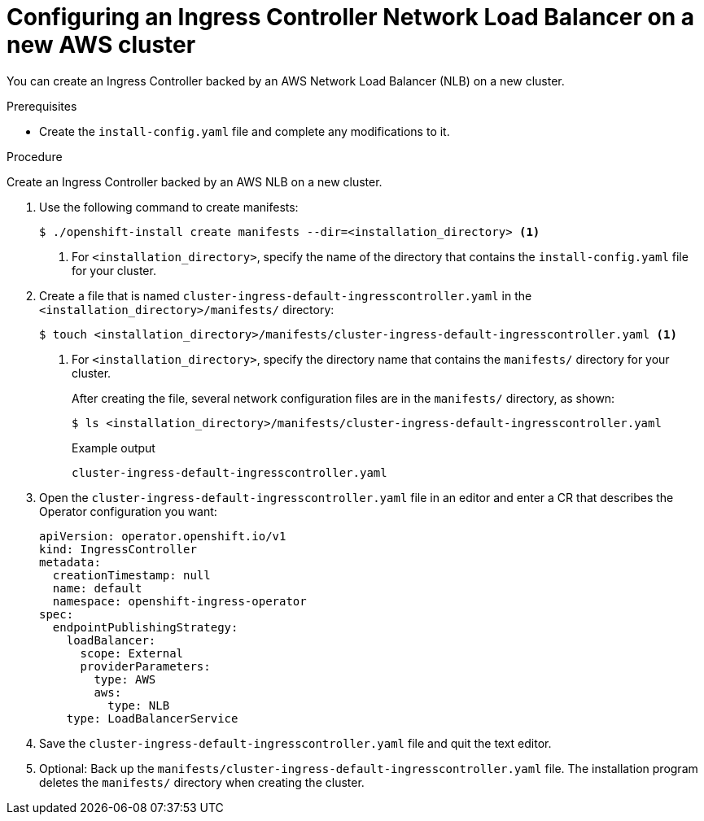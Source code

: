 // Module included in the following assemblies:
//
// * networking/configuring_ingress_cluster_traffic/configuring-ingress-cluster-traffic-aws-network-load-balancer.adoc

[id="nw-aws-nlb-new-cluster_{context}"]
= Configuring an Ingress Controller Network Load Balancer on a new AWS cluster

You can create an Ingress Controller backed by an AWS Network Load Balancer (NLB) on a new cluster.

.Prerequisites

* Create the `install-config.yaml` file and complete any modifications to it.

.Procedure

Create an Ingress Controller backed by an AWS NLB on a new cluster.

. Use the following command to create manifests:
+
[source,terminal]
----
$ ./openshift-install create manifests --dir=<installation_directory> <1>
----
<1> For `<installation_directory>`, specify the name of the directory that
contains the `install-config.yaml` file for your cluster.

. Create a file that is named `cluster-ingress-default-ingresscontroller.yaml` in the `<installation_directory>/manifests/` directory:
+
[source,terminal]
----
$ touch <installation_directory>/manifests/cluster-ingress-default-ingresscontroller.yaml <1>
----
<1> For `<installation_directory>`, specify the directory name that contains the
`manifests/` directory for your cluster.
+
After creating the file, several network configuration files are in the
`manifests/` directory, as shown:
+
[source,terminal]
----
$ ls <installation_directory>/manifests/cluster-ingress-default-ingresscontroller.yaml
----
+
.Example output
[source,terminal]
----
cluster-ingress-default-ingresscontroller.yaml
----

. Open the `cluster-ingress-default-ingresscontroller.yaml` file in an editor and enter a CR that describes the Operator configuration you want:
+
[source,yaml]
----
apiVersion: operator.openshift.io/v1
kind: IngressController
metadata:
  creationTimestamp: null
  name: default
  namespace: openshift-ingress-operator
spec:
  endpointPublishingStrategy:
    loadBalancer:
      scope: External
      providerParameters:
        type: AWS
        aws:
          type: NLB
    type: LoadBalancerService
----

. Save the `cluster-ingress-default-ingresscontroller.yaml` file and quit the text editor.
. Optional: Back up the `manifests/cluster-ingress-default-ingresscontroller.yaml` file. The installation program deletes the `manifests/` directory when creating the cluster.
